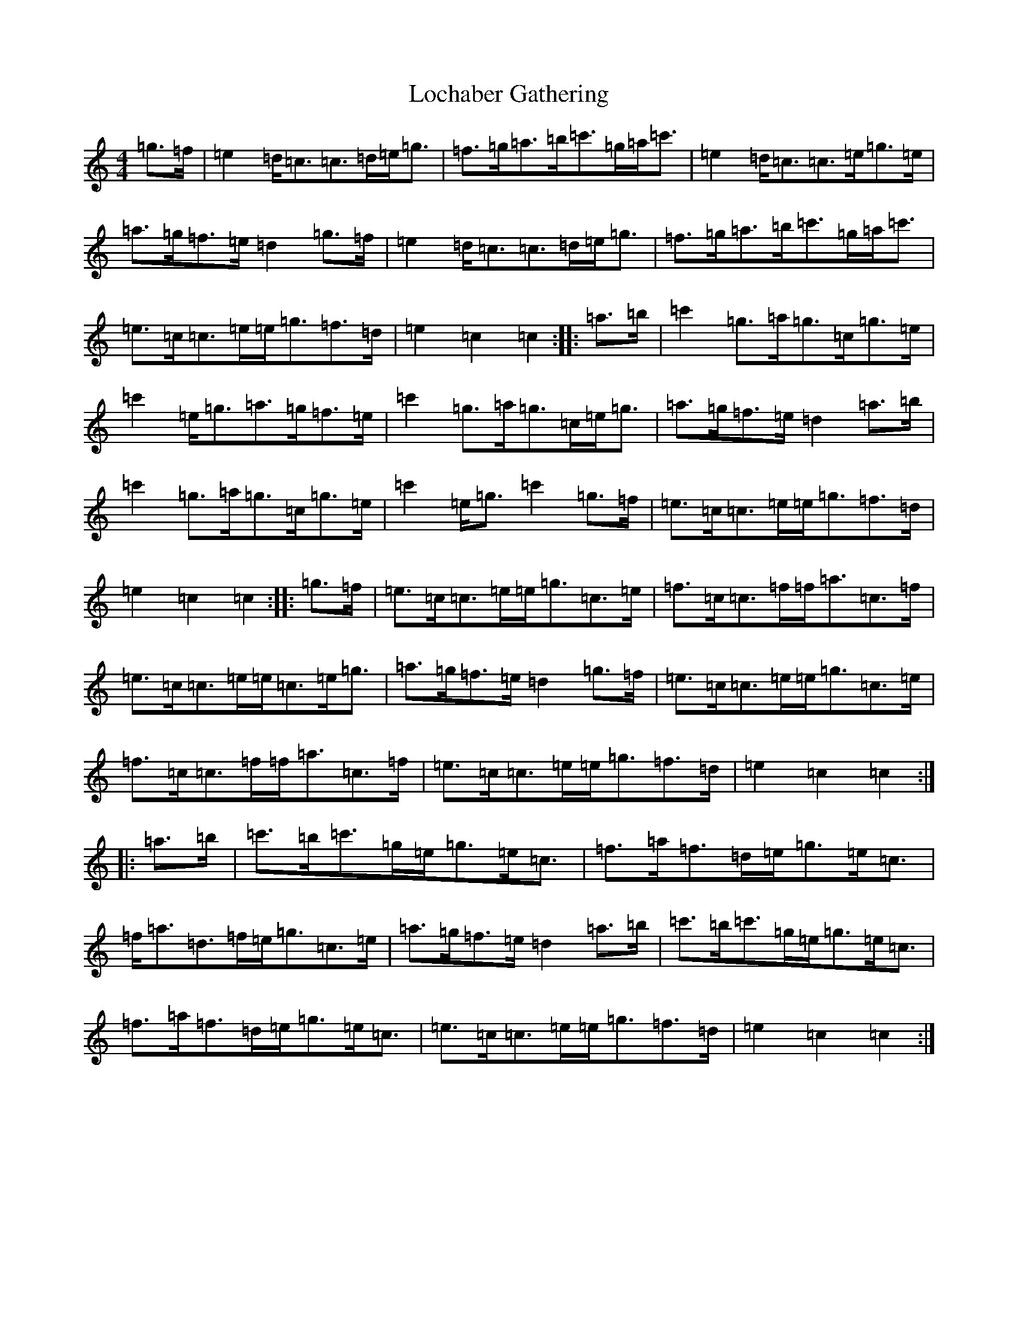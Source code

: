 X: 12641
T: Lochaber Gathering
S: https://thesession.org/tunes/9710#setting9710
R: march
M:4/4
L:1/8
K: C Major
=g>=f|=e2=d<=c=c>=d=e<=g|=f>=g=a>=b=c'>=g=a<=c'|=e2=d<=c=c>=e=g>=e|=a>=g=f>=e=d2=g>=f|=e2=d<=c=c>=d=e<=g|=f>=g=a>=b=c'>=g=a<=c'|=e>=c=c>=e=e<=g=f>=d|=e2=c2=c2:||:=a>=b|=c'2=g>=a=g>=c=g>=e|=c'2=e<=g=a>=g=f>=e|=c'2=g>=a=g>=c=e<=g|=a>=g=f>=e=d2=a>=b|=c'2=g>=a=g>=c=g>=e|=c'2=e<=g=c'2=g>=f|=e>=c=c>=e=e<=g=f>=d|=e2=c2=c2:||:=g>=f|=e>=c=c>=e=e<=g=c>=e|=f>=c=c>=f=f<=a=c>=f|=e>=c=c>=e=e<=c=e<=g|=a>=g=f>=e=d2=g>=f|=e>=c=c>=e=e<=g=c>=e|=f>=c=c>=f=f<=a=c>=f|=e>=c=c>=e=e<=g=f>=d|=e2=c2=c2:||:=a>=b|=c'>=b=c'>=g=e<=g=e<=c|=f>=a=f>=d=e<=g=e<=c|=f<=a=d>=f=e<=g=c>=e|=a>=g=f>=e=d2=a>=b|=c'>=b=c'>=g=e<=g=e<=c|=f>=a=f>=d=e<=g=e<=c|=e>=c=c>=e=e<=g=f>=d|=e2=c2=c2:|